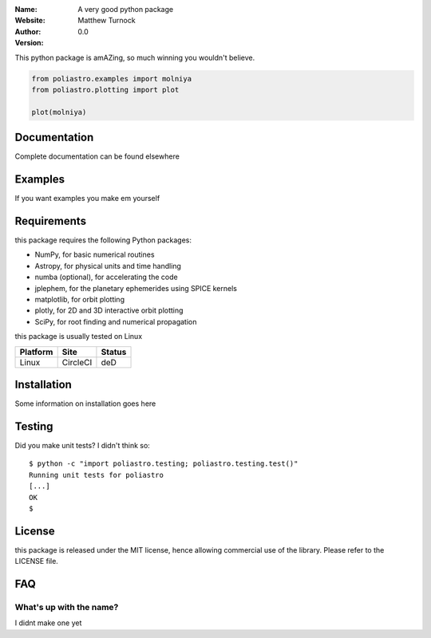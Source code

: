 
:Name: A very good python package
:Website:
:Author: Matthew Turnock
:Version: 0.0



This python package is amAZing, so much winning you wouldn't believe.

.. code-block:: python

    from poliastro.examples import molniya
    from poliastro.plotting import plot
    
    plot(molniya)

.. image:: https://github.com/MattTurnock/package_template/blob/master/docs/examples/trumpy.jpg
   :align: center

Documentation
=============


Complete documentation can be found elsewhere

Examples
========



If you want examples you make em yourself

Requirements
============

this package requires the following Python packages:

* NumPy, for basic numerical routines
* Astropy, for physical units and time handling
* numba (optional), for accelerating the code
* jplephem, for the planetary ephemerides using SPICE kernels
* matplotlib, for orbit plotting
* plotly, for 2D and 3D interactive orbit plotting
* SciPy, for root finding and numerical propagation

this package is usually tested on Linux

==============  ============  ===================
Platform        Site          Status
==============  ============  ===================
Linux           CircleCI      deD

==============  ============  ===================

Installation
============

Some information on installation goes here

Testing
=======

Did you make unit tests? I didn't think so::

  $ python -c "import poliastro.testing; poliastro.testing.test()"
  Running unit tests for poliastro
  [...]
  OK
  $ 

License
=======

this package is released under the MIT license, hence allowing commercial
use of the library. Please refer to the LICENSE file.

FAQ
===

What's up with the name?
------------------------

I didnt make one yet
